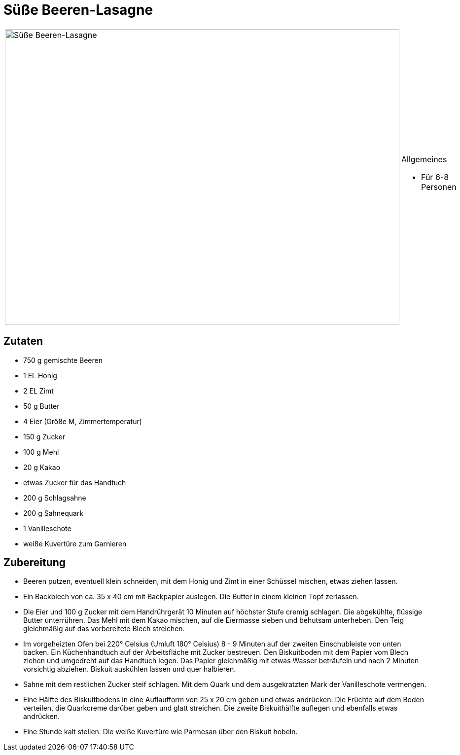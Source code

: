 = Süße Beeren-Lasagne

[cols="1,1", frame="none", grid="none"]
|===
a|image::suesse_beeren_lasagne.jpg[Süße Beeren-Lasagne,width=800,height=600,pdfwidth=80%,align="center"]
a|.Allgemeines
* Für 6-8 Personen
|===

== Zutaten

* 750 g gemischte Beeren
* 1 EL Honig
* 2 EL Zimt
* 50 g Butter
* 4 Eier (Größe M, Zimmertemperatur)
* 150 g Zucker
* 100 g Mehl
* 20 g Kakao
* etwas Zucker für das Handtuch
* 200 g Schlagsahne
* 200 g Sahnequark
* 1 Vanilleschote
* weiße Kuvertüre zum Garnieren

== Zubereitung

- Beeren putzen, eventuell klein schneiden, mit dem Honig und Zimt in
einer Schüssel mischen, etwas ziehen lassen.
- Ein Backblech von ca. 35 x 40 cm mit Backpapier auslegen. Die Butter
in einem kleinen Topf zerlassen.
- Die Eier und 100 g Zucker mit dem Handrührgerät 10 Minuten auf
höchster Stufe cremig schlagen. Die abgekühlte, flüssige Butter
unterrühren. Das Mehl mit dem Kakao mischen, auf die Eiermasse sieben
und behutsam unterheben. Den Teig gleichmäßig auf das vorbereitete Blech
streichen.
- Im vorgeheizten Ofen bei 220° Celsius (Umluft 180° Celsius) 8 - 9
Minuten auf der zweiten Einschubleiste von unten backen. Ein
Küchenhandtuch auf der Arbeitsfläche mit Zucker bestreuen. Den
Biskuitboden mit dem Papier vom Blech ziehen und umgedreht auf das
Handtuch legen. Das Papier gleichmäßig mit etwas Wasser beträufeln und
nach 2 Minuten vorsichtig abziehen. Biskuit auskühlen lassen und quer
halbieren.
- Sahne mit dem restlichen Zucker steif schlagen. Mit dem Quark und dem
ausgekratzten Mark der Vanilleschote vermengen.
- Eine Hälfte des Biskuitbodens in eine Auflaufform von 25 x 20 cm geben
und etwas andrücken. Die Früchte auf dem Boden verteilen, die Quarkcreme
darüber geben und glatt streichen. Die zweite Biskuithälfte auflegen und
ebenfalls etwas andrücken.
- Eine Stunde kalt stellen. Die weiße Kuvertüre wie Parmesan über den
Biskuit hobeln.
